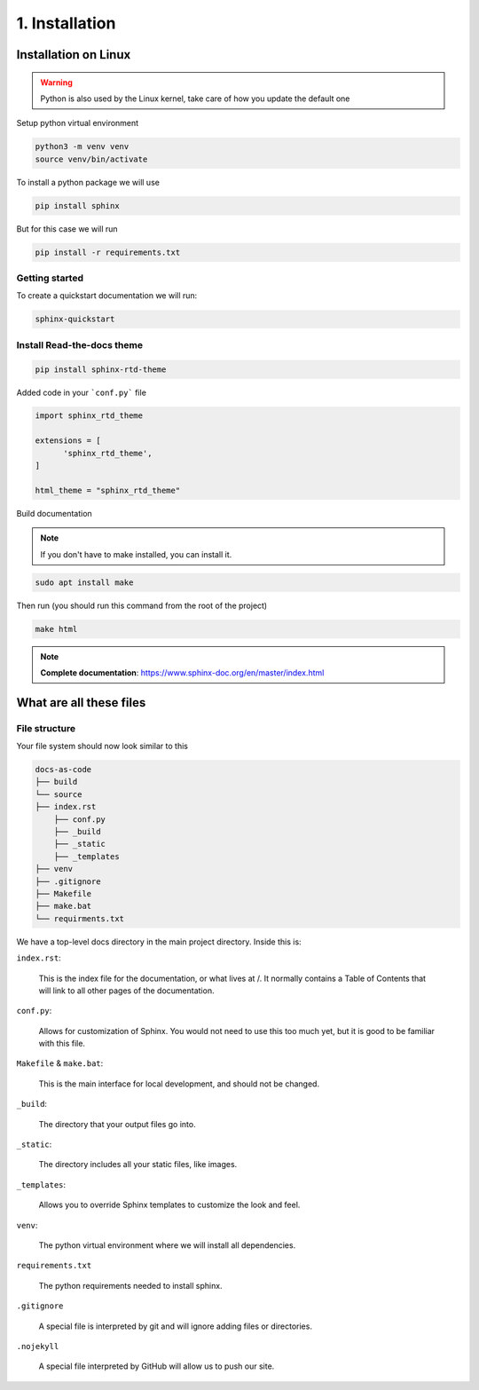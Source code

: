###############
1. Installation
###############

=====================
Installation on Linux
=====================

.. warning::

   Python is also used by the Linux kernel, take care of how you update the default one

Setup python virtual environment

.. code-block:: bash

   python3 -m venv venv
   source venv/bin/activate

To install a python package we will use

.. code-block:: bash

   pip install sphinx

But for this case we will run

.. code-block:: bash
   
   pip install -r requirements.txt

---------------
Getting started
---------------

To create a quickstart documentation we will run:

.. code-block:: bash

   sphinx-quickstart

---------------------------
Install Read-the-docs theme
---------------------------

.. code-block:: bash

   pip install sphinx-rtd-theme

Added code in your ```conf.py``` file

.. code-block:: bash

   import sphinx_rtd_theme

   extensions = [
         'sphinx_rtd_theme',
   ]

   html_theme = "sphinx_rtd_theme"

Build documentation

.. note:: 

   If you don't have to make installed, you can install it.

.. code-block:: bash

   sudo apt install make

Then run (you should run this command from the root of the project)

.. code-block:: bash
   
   make html

.. note:: 

   **Complete documentation**: https://www.sphinx-doc.org/en/master/index.html

========================
What are all these files
========================

--------------
File structure
--------------

Your file system should now look similar to this

.. code-block:: bash

    docs-as-code
    ├── build
    └── source
    ├── index.rst
        ├── conf.py
        ├── _build
        ├── _static
        ├── _templates
    ├── venv
    ├── .gitignore
    ├── Makefile
    ├── make.bat
    └── requirments.txt

We have a top-level docs directory in the main project directory. Inside this is:

``index.rst``:

        This is the index file for the documentation, or what lives at /. It normally contains a Table of Contents that will link to all other pages of the documentation.

``conf.py``:

        Allows for customization of Sphinx. You would not need to use this too much yet, but it is good to be familiar with this file.

``Makefile`` & ``make.bat``:

        This is the main interface for local development, and should not be changed.

``_build``:

        The directory that your output files go into.

``_static``:

        The directory includes all your static files, like images.

``_templates``:

        Allows you to override Sphinx templates to customize the look and feel.

``venv``:

        The python virtual environment where we will install all dependencies.

``requirements.txt``

        The python requirements needed to install sphinx.

``.gitignore``

        A special file is interpreted by git and will ignore adding files or directories.

``.nojekyll``

        A special file interpreted by GitHub will allow us to push our site.

